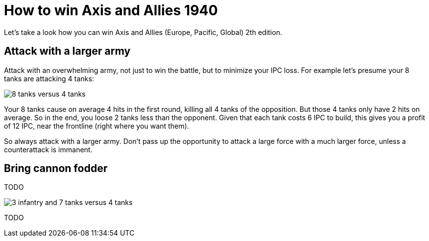 = How to win Axis and Allies 1940
:awestruct-game_id: axisAndAllies1940
:awestruct-layout: boardGameBase

Let's take a look how you can win Axis and Allies (Europe, Pacific, Global) 2th edition.


== Attack with a larger army

Attack with an overwhelming army, not just to win the battle,
but to minimize your IPC loss.
For example let's presume your 8 tanks are attacking 4 tanks:

image::battle8TanksVs4Tanks.png[8 tanks versus 4 tanks]

Your 8 tanks cause on average 4 hits in the first round,
killing all 4 tanks of the opposition.
But those 4 tanks only have 2 hits on average.
So in the end, you loose 2 tanks less than the opponent.
Given that each tank costs 6 IPC to build,
this gives you a profit of 12 IPC,
near the frontline (right where you want them).

So always attack with a larger army.
Don't pass up the opportunity to attack
a large force with a much larger force,
unless a counterattack is immanent.


== Bring cannon fodder

TODO

image::battle3Infantry7TanksVs4Tanks.png[3 infantry and 7 tanks versus 4 tanks]

TODO
